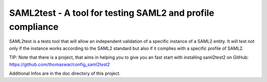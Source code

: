 ***********************************************************
SAML2test - A tool for testing SAML2 and profile compliance
***********************************************************

SAML2test is a tests tool that will allow an independent validation
of a specific instance of a SAML2 entity. It will test not only if the
instance works according to the SAML2 standard but also if it complies
with a specific profile of SAML2.

TIP: Note that there is a project, that aims in helping you to give you an
fast start with installing
saml2test2 on GitHub: https://github.com/thomaswar/config_saml2test2

Additional Infos are in the doc directory of this project.
